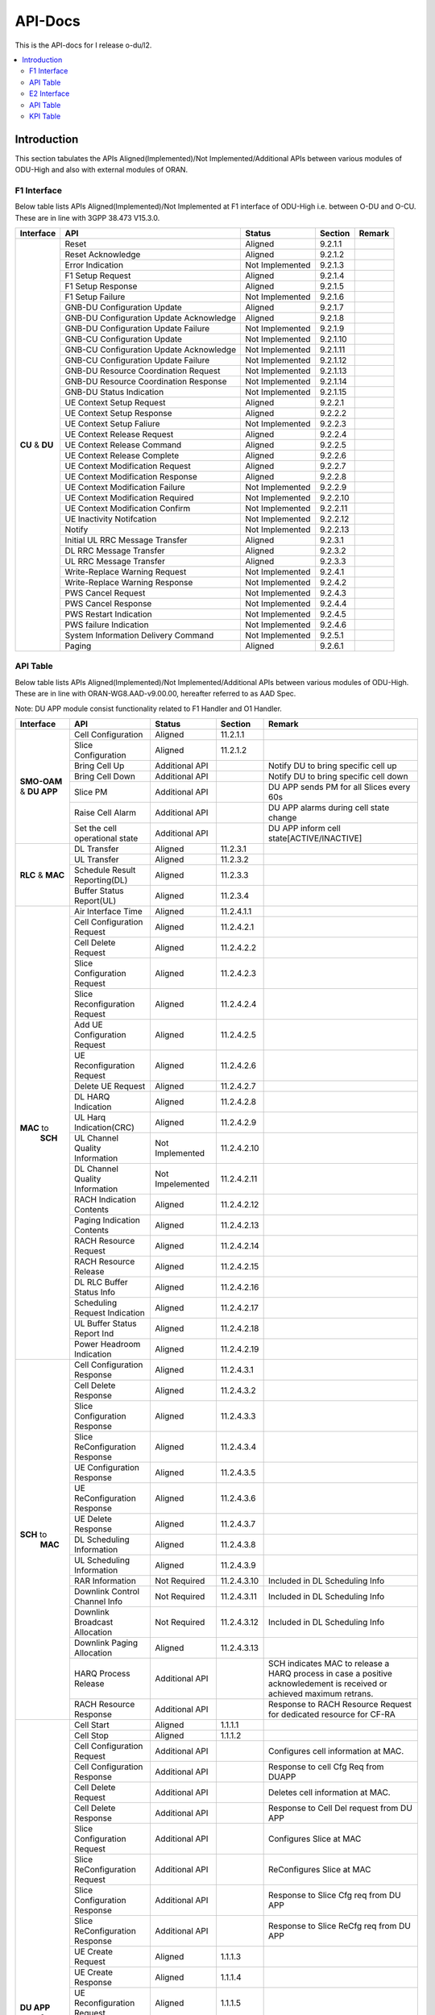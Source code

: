 .. This work is licensed under a Creative Commons Attribution 4.0 International License.
.. http://creativecommons.org/licenses/by/4.0


########
API-Docs
########

This is the API-docs for I release o-du/l2.

.. contents::
   :depth: 3
   :local:

Introduction
============

This section tabulates the APIs Aligned(Implemented)/Not Implemented/Additional APIs between various modules of 
ODU-High and also with external modules of ORAN.

************
F1 Interface
************
Below table lists APIs Aligned(Implemented)/Not Implemented at F1 interface of
ODU-High i.e. between O-DU and O-CU. These are in line with 3GPP 38.473 V15.3.0.

+------------+-------------------------------+-----------------+-----------+-----------------------------------------+
| Interface  |    API                        | Status          | Section   | Remark                                  |
+============+===============================+=================+===========+=========================================+
|            |Reset                          | Aligned         |9.2.1.1    |                                         |
|            +-------------------------------+-----------------+-----------+-----------------------------------------+
|            |Reset Acknowledge              | Aligned         |9.2.1.2    |                                         |
|            +-------------------------------+-----------------+-----------+-----------------------------------------+
|            |Error Indication               | Not Implemented |9.2.1.3    |                                         |
|            +-------------------------------+-----------------+-----------+-----------------------------------------+
|            |F1 Setup Request               | Aligned         |9.2.1.4    |                                         |
|            +-------------------------------+-----------------+-----------+-----------------------------------------+
|            |F1 Setup Response              | Aligned         |9.2.1.5    |                                         |
|            +-------------------------------+-----------------+-----------+-----------------------------------------+
|            |F1 Setup Failure               | Not Implemented |9.2.1.6    |                                         |
|            +-------------------------------+-----------------+-----------+-----------------------------------------+
|            |GNB-DU Configuration Update    | Aligned         |9.2.1.7    |                                         |
| **CU**     +-------------------------------+-----------------+-----------+-----------------------------------------+
| & **DU**   |GNB-DU Configuration Update    | Aligned         |9.2.1.8    |                                         |
|            |Acknowledge                    |                 |           |                                         |
|            +-------------------------------+-----------------+-----------+-----------------------------------------+
|            |GNB-DU Configuration Update    | Not Implemented |9.2.1.9    |                                         |
|            |Failure                        |                 |           |                                         |
|            +-------------------------------+-----------------+-----------+-----------------------------------------+
|            |GNB-CU Configuration Update    | Not Implemented |9.2.1.10   |                                         |
|            +-------------------------------+-----------------+-----------+-----------------------------------------+
|            |GNB-CU Configuration Update    | Not Implemented |9.2.1.11   |                                         |
|            |Acknowledge                    |                 |           |                                         |
|            +-------------------------------+-----------------+-----------+-----------------------------------------+
|            |GNB-CU Configuration Update    | Not Implemented |9.2.1.12   |                                         |
|            |Failure                        |                 |           |                                         |
|            +-------------------------------+-----------------+-----------+-----------------------------------------+
|            |GNB-DU Resource Coordination   | Not Implemented |9.2.1.13   |                                         |
|            |Request                        |                 |           |                                         |
|            +-------------------------------+-----------------+-----------+-----------------------------------------+
|            |GNB-DU Resource Coordination   | Not Implemented |9.2.1.14   |                                         |
|            |Response                       |                 |           |                                         |
|            +-------------------------------+-----------------+-----------+-----------------------------------------+
|            |GNB-DU Status Indication       | Not Implemented |9.2.1.15   |                                         |
|            +-------------------------------+-----------------+-----------+-----------------------------------------+
|            |UE Context Setup Request       | Aligned         |9.2.2.1    |                                         |
|            +-------------------------------+-----------------+-----------+-----------------------------------------+
|            |UE Context Setup Response      | Aligned         |9.2.2.2    |                                         |
|            +-------------------------------+-----------------+-----------+-----------------------------------------+
|            |UE Context Setup Faliure       | Not Implemented |9.2.2.3    |                                         |
|            +-------------------------------+-----------------+-----------+-----------------------------------------+
|            |UE Context Release Request     | Aligned         |9.2.2.4    |                                         |
|            +-------------------------------+-----------------+-----------+-----------------------------------------+
|            |UE Context Release Command     | Aligned         |9.2.2.5    |                                         |
|            +-------------------------------+-----------------+-----------+-----------------------------------------+
|            |UE Context Release Complete    | Aligned         |9.2.2.6    |                                         |
|            +-------------------------------+-----------------+-----------+-----------------------------------------+
|            |UE Context Modification        | Aligned         |9.2.2.7    |                                         |
|            |Request                        |                 |           |                                         |  
|            +-------------------------------+-----------------+-----------+-----------------------------------------+
|            |UE Context Modification        | Aligned         |9.2.2.8    |                                         |
|            |Response                       |                 |           |                                         |
|            +-------------------------------+-----------------+-----------+-----------------------------------------+
|            |UE Context Modification        | Not Implemented |9.2.2.9    |                                         |
|            |Failure                        |                 |           |                                         |
|            +-------------------------------+-----------------+-----------+-----------------------------------------+
|            |UE Context Modification        | Not Implemented |9.2.2.10   |                                         |
|            |Required                       |                 |           |                                         |
|            +-------------------------------+-----------------+-----------+-----------------------------------------+
|            |UE Context Modification        | Not Implemented |9.2.2.11   |                                         |
|            |Confirm                        |                 |           |                                         |
|            +-------------------------------+-----------------+-----------+-----------------------------------------+
|            |UE Inactivity Notifcation      | Not Implemented |9.2.2.12   |                                         |
|            +-------------------------------+-----------------+-----------+-----------------------------------------+
|            |Notify                         | Not Implemented |9.2.2.13   |                                         |
|            +-------------------------------+-----------------+-----------+-----------------------------------------+
|            |Initial UL RRC Message         | Aligned         |9.2.3.1    |                                         |
|            |Transfer                       |                 |           |                                         |
|            +-------------------------------+-----------------+-----------+-----------------------------------------+
|            |DL RRC Message Transfer        | Aligned         |9.2.3.2    |                                         |
|            +-------------------------------+-----------------+-----------+-----------------------------------------+
|            |UL RRC Message Transfer        | Aligned         |9.2.3.3    |                                         |
|            +-------------------------------+-----------------+-----------+-----------------------------------------+
|            |Write-Replace Warning Request  | Not Implemented |9.2.4.1    |                                         |
|            +-------------------------------+-----------------+-----------+-----------------------------------------+
|            |Write-Replace Warning Response | Not Implemented |9.2.4.2    |                                         |
|            +-------------------------------+-----------------+-----------+-----------------------------------------+
|            |PWS Cancel Request             | Not Implemented |9.2.4.3    |                                         |
|            +-------------------------------+-----------------+-----------+-----------------------------------------+
|            |PWS Cancel Response            | Not Implemented |9.2.4.4    |                                         |
|            +-------------------------------+-----------------+-----------+-----------------------------------------+
|            |PWS Restart Indication         | Not Implemented |9.2.4.5    |                                         |
|            +-------------------------------+-----------------+-----------+-----------------------------------------+
|            |PWS failure Indication         | Not Implemented |9.2.4.6    |                                         |
|            +-------------------------------+-----------------+-----------+-----------------------------------------+
|            |System Information Delivery    | Not Implemented |9.2.5.1    |                                         |
|            |Command                        |                 |           |                                         |
|            +-------------------------------+-----------------+-----------+-----------------------------------------+
|            |Paging                         | Aligned         |9.2.6.1    |                                         |
+------------+-------------------------------+-----------------+-----------+-----------------------------------------+

*********
API Table
*********

Below table lists APIs Aligned(Implemented)/Not Implemented/Additional APIs between various modules of ODU-High. 
These are in line with ORAN-WG8.AAD-v9.00.00, hereafter referred to as AAD Spec.

Note: DU APP module consist functionality related to F1 Handler and O1 Handler.

+------------+-------------------------------+-----------------+-----------+-----------------------------------------+
| Interface  |    API                        | Status          | Section   | Remark                                  |
+============+===============================+=================+===========+=========================================+
|            |Cell Configuration             | Aligned         |11.2.1.1   |                                         |
|            +-------------------------------+-----------------+-----------+-----------------------------------------+
|            |Slice Configuration            | Aligned         |11.2.1.2   |                                         |
|            +-------------------------------+-----------------+-----------+-----------------------------------------+
|            |Bring Cell Up                  | Additional API  |           |Notify DU to bring specific cell up      |
|            +-------------------------------+-----------------+-----------+-----------------------------------------+
|**SMO-OAM** |Bring Cell Down                | Additional API  |           |Notify DU to bring specific cell down    |
|& **DU APP**+-------------------------------+-----------------+-----------+-----------------------------------------+
|            |Slice PM                       | Additional API  |           |DU APP sends PM for all Slices every 60s |
|            +-------------------------------+-----------------+-----------+-----------------------------------------+
|            |Raise Cell Alarm               | Additional API  |           |DU APP alarms during cell state change   |
|            +-------------------------------+-----------------+-----------+-----------------------------------------+
|            |Set the cell operational state | Additional API  |           |DU APP inform cell state[ACTIVE/INACTIVE]|
+------------+-------------------------------+-----------------+-----------+-----------------------------------------+
|            |DL Transfer                    | Aligned         |11.2.3.1   |                                         |
|            +-------------------------------+-----------------+-----------+-----------------------------------------+
|            |UL Transfer                    | Aligned         |11.2.3.2   |                                         |
| **RLC**    +-------------------------------+-----------------+-----------+-----------------------------------------+
| & **MAC**  |Schedule Result Reporting(DL)  | Aligned         |11.2.3.3   |                                         |
|            +-------------------------------+-----------------+-----------+-----------------------------------------+
|            |Buffer Status Report(UL)       | Aligned         |11.2.3.4   |                                         |
+------------+-------------------------------+-----------------+-----------+-----------------------------------------+
|            |Air Interface Time             | Aligned         |11.2.4.1.1 |                                         |
|            +-------------------------------+-----------------+-----------+-----------------------------------------+
|            |Cell Configuration Request     | Aligned         |11.2.4.2.1 |                                         |
|            +-------------------------------+-----------------+-----------+-----------------------------------------+
|            |Cell Delete Request            | Aligned         |11.2.4.2.2 |                                         |
|            +-------------------------------+-----------------+-----------+-----------------------------------------+
|            |Slice Configuration Request    | Aligned         |11.2.4.2.3 |                                         |
|            +-------------------------------+-----------------+-----------+-----------------------------------------+
|            |Slice Reconfiguration Request  | Aligned         |11.2.4.2.4 |                                         |
|            +-------------------------------+-----------------+-----------+-----------------------------------------+
|            |Add UE Configuration Request   | Aligned         |11.2.4.2.5 |                                         |
|            +-------------------------------+-----------------+-----------+-----------------------------------------+
|            |UE Reconfiguration Request     | Aligned         |11.2.4.2.6 |                                         |
|            +-------------------------------+-----------------+-----------+-----------------------------------------+
|            |Delete UE Request              | Aligned         |11.2.4.2.7 |                                         |
|            +-------------------------------+-----------------+-----------+-----------------------------------------+
|            |DL HARQ Indication             | Aligned         |11.2.4.2.8 |                                         |
|            +-------------------------------+-----------------+-----------+-----------------------------------------+
|            |UL Harq Indication(CRC)        | Aligned         |11.2.4.2.9 |                                         |
| **MAC** to +-------------------------------+-----------------+-----------+-----------------------------------------+
|  **SCH**   |UL Channel Quality Information | Not Implemented |11.2.4.2.10|                                         |
|            +-------------------------------+-----------------+-----------+-----------------------------------------+
|            |DL Channel Quality Information | Not Impelemented|11.2.4.2.11|                                         |
|            +-------------------------------+-----------------+-----------+-----------------------------------------+
|            |RACH Indication Contents       | Aligned         |11.2.4.2.12|                                         |
|            +-------------------------------+-----------------+-----------+-----------------------------------------+
|            |Paging Indication Contents     | Aligned         |11.2.4.2.13|                                         |
|            +-------------------------------+-----------------+-----------+-----------------------------------------+
|            |RACH Resource Request          | Aligned         |11.2.4.2.14|                                         |
|            +-------------------------------+-----------------+-----------+-----------------------------------------+
|            |RACH Resource Release          | Aligned         |11.2.4.2.15|                                         |
|            +-------------------------------+-----------------+-----------+-----------------------------------------+
|            |DL RLC Buffer Status Info      | Aligned         |11.2.4.2.16|                                         |
|            +-------------------------------+-----------------+-----------+-----------------------------------------+
|            |Scheduling Request Indication  | Aligned         |11.2.4.2.17|                                         |
|            +-------------------------------+-----------------+-----------+-----------------------------------------+
|            |UL Buffer Status Report Ind    | Aligned         |11.2.4.2.18|                                         |
|            +-------------------------------+-----------------+-----------+-----------------------------------------+
|            |Power Headroom Indication      | Aligned         |11.2.4.2.19|                                         |
+------------+-------------------------------+-----------------+-----------+-----------------------------------------+
|            |Cell Configuration Response    | Aligned         |11.2.4.3.1 |                                         |
|            +-------------------------------+-----------------+-----------+-----------------------------------------+
|            |Cell Delete Response           | Aligned         |11.2.4.3.2 |                                         |
|            +-------------------------------+-----------------+-----------+-----------------------------------------+
|            |Slice Configuration Response   | Aligned         |11.2.4.3.3 |                                         |
|            +-------------------------------+-----------------+-----------+-----------------------------------------+
|            |Slice ReConfiguration Response | Aligned         |11.2.4.3.4 |                                         |
|            +-------------------------------+-----------------+-----------+-----------------------------------------+
|            |UE Configuration Response      | Aligned         |11.2.4.3.5 |                                         |
|            +-------------------------------+-----------------+-----------+-----------------------------------------+
|            |UE ReConfiguration Response    | Aligned         |11.2.4.3.6 |                                         |
|            +-------------------------------+-----------------+-----------+-----------------------------------------+
|            |UE Delete Response             | Aligned         |11.2.4.3.7 |                                         |
|            +-------------------------------+-----------------+-----------+-----------------------------------------+
| **SCH** to |DL Scheduling Information      | Aligned         |11.2.4.3.8 |                                         |
|    **MAC** +-------------------------------+-----------------+-----------+-----------------------------------------+
|            |UL Scheduling Information      | Aligned         |11.2.4.3.9 |                                         |
|            +-------------------------------+-----------------+-----------+-----------------------------------------+
|            |RAR Information                | Not Required    |11.2.4.3.10|Included in DL Scheduling Info           |
|            +-------------------------------+-----------------+-----------+-----------------------------------------+
|            |Downlink Control Channel Info  | Not Required    |11.2.4.3.11|Included in DL Scheduling Info           |
|            +-------------------------------+-----------------+-----------+-----------------------------------------+
|            |Downlink Broadcast Allocation  | Not Required    |11.2.4.3.12|Included in DL Scheduling Info           |
|            +-------------------------------+-----------------+-----------+-----------------------------------------+
|            |Downlink Paging Allocation     | Aligned         |11.2.4.3.13|                                         |
|            +-------------------------------+-----------------+-----------+-----------------------------------------+
|            |HARQ Process Release           | Additional API  |           |SCH indicates MAC to release a HARQ      |
|            |                               |                 |           |process in case a positive acknowledement|
|            |                               |                 |           |is received or achieved maximum retrans. |
|            +-------------------------------+-----------------+-----------+-----------------------------------------+
|            |RACH Resource Response         | Additional API  |           |Response to RACH Resource Request for    |
|            |                               |                 |           |dedicated resource for CF-RA             |
+------------+-------------------------------+-----------------+-----------+-----------------------------------------+
|            |Cell Start                     | Aligned         |1.1.1.1    |                                         |
|            +-------------------------------+-----------------+-----------+-----------------------------------------+
|            |Cell Stop                      | Aligned         |1.1.1.2    |                                         |
|            +-------------------------------+-----------------+-----------+-----------------------------------------+
|            |Cell Configuration Request     | Additional API  |           |Configures cell information at MAC.      | 
|            +-------------------------------+-----------------+-----------+-----------------------------------------+
|            |Cell Configuration Response    | Additional API  |           |Response to cell Cfg Req from DUAPP      |    
|            +-------------------------------+-----------------+-----------+-----------------------------------------+
|            |Cell Delete Request            | Additional API  |           |Deletes cell information at MAC.         | 
|            +-------------------------------+-----------------+-----------+-----------------------------------------+
|            |Cell Delete Response           | Additional API  |           |Response to Cell Del request from DU APP | 
|            +-------------------------------+-----------------+-----------+-----------------------------------------+
|            |Slice Configuration Request    | Additional API  |           |Configures Slice at MAC                  | 
|            +-------------------------------+-----------------+-----------+-----------------------------------------+
|            |Slice ReConfiguration Request  | Additional API  |           |ReConfigures Slice at MAC                | 
|            +-------------------------------+-----------------+-----------+-----------------------------------------+
|            |Slice Configuration Response   | Additional API  |           |Response to Slice Cfg req from DU APP    |
|            +-------------------------------+-----------------+-----------+-----------------------------------------+
|            |Slice ReConfiguration Response | Additional API  |           |Response to Slice ReCfg req from DU APP  |
|            +-------------------------------+-----------------+-----------+-----------------------------------------+
|**DU APP**  |UE Create Request              | Aligned         |1.1.1.3    |                                         | 
| & **MAC**  +-------------------------------+-----------------+-----------+-----------------------------------------+
|            |UE Create Response             | Aligned         |1.1.1.4    |                                         | 
|            +-------------------------------+-----------------+-----------+-----------------------------------------+
|            |UE Reconfiguration Request     | Aligned         |1.1.1.5    |                                         | 
|            +-------------------------------+-----------------+-----------+-----------------------------------------+
|            |UE Reconfiguration Response    | Aligned         |1.1.1.6    |                                         | 
|            +-------------------------------+-----------------+-----------+-----------------------------------------+
|            |UE Delete Request              | Aligned         |1.1.1.7    |                                         | 
|            +-------------------------------+-----------------+-----------+-----------------------------------------+
|            |UE Delete Response             | Aligned         |1.1.1.8    |                                         | 
|            +-------------------------------+-----------------+-----------+-----------------------------------------+
|            |RACH Resource Request          | Aligned         |1.1.1.9    |                                         | 
|            +-------------------------------+-----------------+-----------+-----------------------------------------+
|            |RACH Resource Response         | Aligned         |1.1.1.10   |                                         | 
|            +-------------------------------+-----------------+-----------+-----------------------------------------+
|            |RACH Resource Release          | Aligned         |1.1.1.11   |                                         | 
|            +-------------------------------+-----------------+-----------+-----------------------------------------+
|            |UE Reset Request               | Not Implemented |1.1.1.12   |                                         | 
|            +-------------------------------+-----------------+-----------+-----------------------------------------+
|            |UE Reset Response              | Not Implemented |1.1.1.13   |                                         | 
|            +-------------------------------+-----------------+-----------+-----------------------------------------+
|            |UE Sync Status Indication      | Not Implemented |1.1.1.14   |                                         | 
|            +-------------------------------+-----------------+-----------+-----------------------------------------+
|            |UL CCCH Indication             | Aligned         |1.1.1.15   |                                         | 
|            +-------------------------------+-----------------+-----------+-----------------------------------------+
|            |DL CCCH Indication             | Aligned         |1.1.1.16   |                                         | 
|            +-------------------------------+-----------------+-----------+-----------------------------------------+
|            |DL PCCH Indication             | Aligned         |1.1.1.17   |                                         | 
|            +-------------------------------+-----------------+-----------+-----------------------------------------+
|            |DL Broadcast Request           | Not Implemented |1.1.1.18   |                                         | 
|            +-------------------------------+-----------------+-----------+-----------------------------------------+
|            |Slot Indication                | Additional API  |           |Indication about the ongoing SFN and     |
|            |                               |                 |           | Slot information to DU APP              | 
+------------+-------------------------------+-----------------+-----------+-----------------------------------------+
|            |UE Create                      | Aligned         |11.2.5.1   |                                         | 
|            +-------------------------------+-----------------+-----------+-----------------------------------------+
|            |UE Create Response             | Aligned         |11.2.5.2   |                                         | 
|            +-------------------------------+-----------------+-----------+-----------------------------------------+
|            |UE Reconfiguration             | Aligned         |11.2.5.3   |                                         | 
|            +-------------------------------+-----------------+-----------+-----------------------------------------+
|            |UE Reconfiguration Response    | Aligned         |11.2.5.4   |                                         | 
|            +-------------------------------+-----------------+-----------+-----------------------------------------+
|            |UE Delete                      | Aligned         |11.2.5.5   |                                         | 
|            +-------------------------------+-----------------+-----------+-----------------------------------------+
|            |UE Delete Response             | Aligned         |11.2.5.6   |                                         | 
|            +-------------------------------+-----------------+-----------+-----------------------------------------+
|            |DL-RRC Message Transfer        | Aligned         |11.2.5.7   |                                         | 
|            +-------------------------------+-----------------+-----------+-----------------------------------------+
|            |UL-RRC Message Transfer        | Aligned         |11.2.5.8   |                                         | 
|**DU APP**  +-------------------------------+-----------------+-----------+-----------------------------------------+
|  & **RLC** |UL-RRC Message Delivery Report | Aligned         |11.2.5.9   |                                         | 
|            +-------------------------------+-----------------+-----------+-----------------------------------------+
|            |RLC Max Retransmission Reached | Not Implemented |11.2.5.10  |                                         | 
|            +-------------------------------+-----------------+-----------+-----------------------------------------+
|            |UL-RLC Re-establishment Request| Not Implemented |11.2.5.11  |                                         | 
|            +-------------------------------+-----------------+-----------+-----------------------------------------+
|            |UL-RLC Re-establshment Response| Not Implemented |11.2.5.12  |                                         | 
|            +-------------------------------+-----------------+-----------+-----------------------------------------+
|            |DL RRC Message Response        | Additional API  |           |Informs DU APP if a DL RRC Message was   |
|            |                               |                 |           |successfuly procesed at RLC & sent to MAC| 
|            +-------------------------------+-----------------+-----------+-----------------------------------------+
|            |DL User Data                   | Additional API  |           |DL user data exchanged from DUAPP to RLC | 
|            +-------------------------------+-----------------+-----------+-----------------------------------------+
|            |UL User Data                   | Additional API  |           |UL user data exchanged from RLC to DUAPP | 
|            +-------------------------------+-----------------+-----------+-----------------------------------------+
|            |Slice Performance Metrics      | Additional API  |           |Performance Metrics informed to DUAPP    |
|            |                               |                 |           |every 60sec for every slice configured   | 
+------------+-------------------------------+-----------------+-----------+-----------------------------------------+

************
E2 Interface
************

This section tabulates the APIs Aligned(Implemented)/Not Implemented between ODU-High and Near-RT RIC.
These are in line with O-RAN.WG3.E2GAP-R003-v03.00, O-RAN.WG3.E2AP-R003-v03.00 and O-RAN.WG3.E2SM-KPM-R003-v03.00.

+------------+-------------------------------+-----------------+-----------+-----------------------------------------+
| Interface  |    API                        | Status          | Section   | Remark                                  |
+============+===============================+=================+===========+=========================================+
|            |RIC Subscription procedure     | Aligned         |8.2.1      |                                         |
|            +-------------------------------+-----------------+-----------+-----------------------------------------+
|            |RIC Subscription Delete        | Aligned         |8.2.2      |                                         |
|            |procedure                      |                 |           |                                         | 
|            +-------------------------------+-----------------+-----------+-----------------------------------------+
|            |RIC Subscription Delete        | Aligned         |8.2.2A     |                                         |
|            |Required procedure             |                 |           |                                         | 
|            +-------------------------------+-----------------+-----------+-----------------------------------------+
|            |RIC Indication procedure       | Aligned         |8.2.3      |                                         |
|            +-------------------------------+-----------------+-----------+-----------------------------------------+
|            |RIC Control procedure          | Not Implemented |8.2.4      |                                         |
|            +-------------------------------+-----------------+-----------+-----------------------------------------+
|            |RIC Subscription Modification  | Aligned         |8.2.5      |                                         |
|            |procedure                      |                 |           |                                         | 
|            +-------------------------------+-----------------+-----------+-----------------------------------------+
| **DU**     |RIC Subscription Modification  | Aligned         |8.2.6      |                                         |
| &**RIC**   |Required procedure             |                 |           |                                         | 
|            +-------------------------------+-----------------+-----------+-----------------------------------------+
|            |RIC query procedure            | Not Implemented |8.2.7      |                                         |
|            +-------------------------------+-----------------+-----------+-----------------------------------------+
|            |E2 Setup procedure             | Aligned         |8.3.1      |                                         |
|            +-------------------------------+-----------------+-----------+-----------------------------------------+
|            |Reset procedure                | Aligned         |8.3.2      |                                         |
|            +-------------------------------+-----------------+-----------+-----------------------------------------+
|            |Error Indication               | Aligned         |8.3.3      |                                         |
|            +-------------------------------+-----------------+-----------+-----------------------------------------+
|            |RIC Service Update procedure   | Aligned         |8.3.4      |                                         |
|            +-------------------------------+-----------------+-----------+-----------------------------------------+
|            |E2 Node Configuration Update   | Aligned         |8.3.5      |                                         |
|            |procedure                      |                 |           |                                         | 
|            +-------------------------------+-----------------+-----------+-----------------------------------------+
|            |E2 Connection Update procedure | Aligned         |8.3.6      |                                         |
|            +-------------------------------+-----------------+-----------+-----------------------------------------+
|            |E2 Removal procedure           | Aligned         |8.3.7      |                                         |
+------------+-------------------------------+-----------------+-----------+-----------------------------------------+

*********
API Table
*********

Below table lists Additional APIs between various modules of ODU-High. 

+------------+--------------------------------+-----------------+-----------+-----------------------------------------+
| Interface  |    API                         | Status          | Section   | Remark                                  |
+============+================================+=================+===========+=========================================+
|            |Statistics Request              | Additional API  |           | Adding new statistics at DU layer       |
|            +--------------------------------+-----------------+-----------+-----------------------------------------+
|            |Statistics Response             | Additional API  |           | Response to statistics request from MAC |
|            +--------------------------------+-----------------+-----------+-----------------------------------------+
|            |Statistics Modification Request | Additional API  |           | Modification of statistics at DU layer  |
| **DU**     +--------------------------------+-----------------+-----------+-----------------------------------------+
| & **MAC**  |Statistics Modification Response| Additional API  |           | Response to statistics modification     |
|            |                                |                 |           | request from MAC                        | 
|            +--------------------------------+-----------------+-----------+-----------------------------------------+
|            |Statistics Delete Request       | Additional API  |           | Deletion of statistics at DU layer      |
|            +--------------------------------+-----------------+-----------+-----------------------------------------+
|            |Statistics Delete Response      | Additional API  |           | Response to statistics delete request   |
|            |                                |                 |           | from MAC                                | 
|            +--------------------------------+-----------------+-----------+-----------------------------------------+
|            |Statistics Indication           | Additional API  |           | Sending the calculated KPI value to DU  |
|            |                                |                 |           | from MAC                                | 
+------------+--------------------------------+-----------------+-----------+-----------------------------------------+
|            |Statistics Request              | Additional API  |           | Adding new statistics at SCH            |
|            +--------------------------------+-----------------+-----------+-----------------------------------------+
|            |Statistics Response             | Additional API  |           | Response to statistics request from SCH |
|            +--------------------------------+-----------------+-----------+-----------------------------------------+
|            |Statistics Modification Request | Additional API  |           | Modification of statistics at SCH       |
| **MAC**    +--------------------------------+-----------------+-----------+-----------------------------------------+
| & **SCH**  |Statistics Modification Response| Additional API  |           | Response to statistics modification     |
|            |                                |                 |           | request from SCH                        | 
|            +--------------------------------+-----------------+-----------+-----------------------------------------+
|            |Statistics Delete Request       | Additional API  |           | Deletion of statistics at SCH           |
|            +--------------------------------+-----------------+-----------+-----------------------------------------+
|            |Statistics Delete Response      | Additional API  |           | Response to statistics delete request   |
|            |                                |                 |           | from SCH                                | 
|            +--------------------------------+-----------------+-----------+-----------------------------------------+
|            |Statistics Indication           | Additional API  |           | Calculate the KPI related to a specific |
|            |                                |                 |           | statistics group and send it to MAC     | 
+------------+--------------------------------+-----------------+-----------+-----------------------------------------+


*********
KPI Table
*********

This section tabulates the KPIs Aligned(Implemented) in ODU-High.
These comply with 3GPP 28.552 v15.6.0 section 5.1.1.2 Radio resource utilization.

+------------+--------------------------------+-----------------+-----------+-----------------------------------------+
| Interface  |    API                         | Status          | Section   | Remark                                  |
+============+================================+=================+===========+=========================================+
|            |DL Total PRB Usage(RRU.PrbTotDl)| Aligned         | 5.1.1.2.1 | Calulates the total usage of PRBs on DL |
| **DU**     +--------------------------------+-----------------+-----------+-----------------------------------------+
| & **RIC**  |UL Total PRB Usage(RRU.PrbTotUl)| Aligned         | 5.1.1.2.2 | Calulates the total usage of PRBs on UL |
+------------+--------------------------------+-----------------+-----------+-----------------------------------------+

